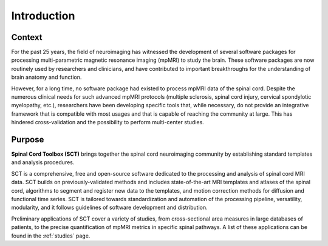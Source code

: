 Introduction
############

Context
-------

For the past 25 years, the field of neuroimaging has witnessed the development of several software packages for processing multi-parametric magnetic resonance imaging (mpMRI) to study the brain. These software packages are now routinely used by researchers and clinicians, and have contributed to important breakthroughs for the understanding of brain anatomy and function.

However, for a long time, no software package had existed to process mpMRI data of the spinal cord. Despite the numerous clinical needs for such advanced mpMRI protocols (multiple sclerosis, spinal cord injury, cervical spondylotic myelopathy, etc.), researchers have been developing specific tools that, while necessary, do not provide an integrative framework that is compatible with most usages and that is capable of reaching the community at large. This has hindered cross-validation and the possibility to perform multi-center studies.

Purpose
-------

**Spinal Cord Toolbox (SCT)** brings together the spinal cord neuroimaging community by establishing standard templates and analysis procedures.

SCT is a comprehensive, free and open-source software dedicated to the processing and analysis of spinal cord MRI data. SCT builds on previously-validated methods and includes state-of-the-art MRI templates and atlases of the spinal cord, algorithms to segment and register new data to the templates, and motion correction methods for diffusion and functional time series. SCT is tailored towards standardization and automation of the processing pipeline, versatility, modularity, and it follows guidelines of software development and distribution.

Preliminary applications of SCT cover a variety of studies, from cross-sectional area measures in large databases of patients, to the precise quantification of mpMRI metrics in specific spinal pathways. A list of these applications can be found in the :ref:`studies` page.
